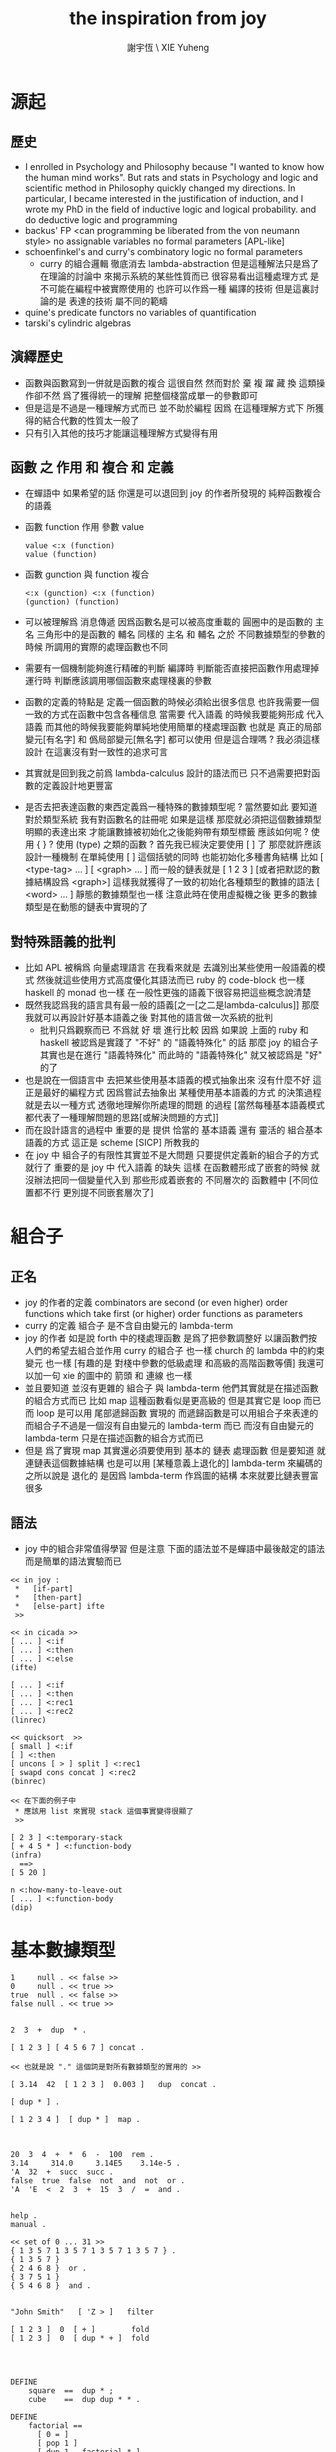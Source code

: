 #+TITLE:  the inspiration from joy
#+AUTHOR: 謝宇恆 \ XIE Yuheng
#+EMAIL:  xyheme@gmail.com

* 源起
** 歷史
   * I enrolled in Psychology and Philosophy because
     "I wanted to know how the human mind works".
     But rats and stats in Psychology and logic and scientific method in Philosophy
     quickly changed my directions.
     In particular,
     I became interested in the justification of induction,
     and I wrote my PhD in the field of inductive logic and logical probability.
     and do deductive logic and programming
   * backus' FP
     <can programming be liberated from the von neumann style>
     no assignable variables
     no formal parameters
     [APL-like]
   * schoenfinkel's and curry's combinatory logic
     no formal parameters
     - curry 的組合邏輯 徹底消去 lambda-abstraction
       但是這種解法只是爲了在理論的討論中 來揭示系統的某些性質而已
       很容易看出這種處理方式 是不可能在編程中被實際使用的
       也許可以作爲一種 編譯的技術
       但是這裏討論的是 表達的技術 屬不同的範疇
   * quine's predicate functors
     no variables of quantification
   * tarski's cylindric algebras
** 演繹歷史
   * 函數與函數寫到一併就是函數的複合
     這很自然
     然而對於 棄 複 躍 藏 換 這類操作卻不然
     爲了獲得統一的理解
     把整個棧當成單一的參數即可
   * 但是這是不過是一種理解方式而已
     並不助於編程
     因爲
     在這種理解方式下
     所獲得的結合代數的性質太一般了
   * 只有引入其他的技巧才能讓這種理解方式變得有用
** 函數 之 作用 和 複合 和 定義
   * 在蟬語中
     如果希望的話
     你還是可以退回到
     joy 的作者所發現的
     純粹函數複合的語義
   * 函數 function 作用 參數 value
     #+begin_src cicada-nymph
     value <:x (function)
     value (function)
     #+end_src
   * 函數 gunction 與 function 複合
     #+begin_src cicada-nymph
     <:x (gunction) <:x (function)
     (gunction) (function)
     #+end_src
   * 可以被理解爲 消息傳遞
     因爲函數名是可以被高度重載的
     圓圈中的是函數的 主名
     三角形中的是函數的 輔名
     同樣的 主名 和 輔名
     之於 不同數據類型的參數的時候
     所調用的實際的處理函數也不同
   * 需要有一個機制能夠進行精確的判斷
     編譯時 判斷能否直接把函數作用處理掉
     運行時 判斷應該調用哪個函數來處理棧裏的參數
   * 函數的定義的特點是
     定義一個函數的時候必須給出很多信息
     也許我需要一個一致的方式在函數中包含各種信息
     當需要 代入語義 的時候我要能夠形成 代入語義
     而其他的時候我要能夠單純地使用簡單的棧處理函數
     也就是 真正的局部變元[有名字] 和 僞局部變元[無名字] 都可以使用
     但是這合理嗎 ?
     我必須這樣設計
     在這裏沒有對一致性的追求可言
   * 其實就是回到我之前爲 lambda-calculus 設計的語法而已
     只不過需要把對函數的定義設計地更豐富
   * 是否去把表達函數的東西定義爲一種特殊的數據類型呢 ?
     當然要如此
     要知道 對於類型系統
     我有對函數名的註冊呢
     如果是這樣
     那麼就必須把這個數據類型明顯的表達出來
     才能讓數據被初始化之後能夠帶有類型標籤
     應該如何呢 ?
     使用 { } ?
     使用 (type) 之類的函數 ?
     首先我已經決定要使用 [ ] 了
     那麼就許應該設計一種機制
     在單純使用 [ ] 這個括號的同時
     也能初始化多種書角結構
     比如 [ <type-tag>  ... ]
     [ <graph>  ... ]
     而一般的鏈表就是 [ 1 2 3 ]
     [或者把默認的數據結構設爲 <graph>]
     這樣我就獲得了一致的初始化各種類型的數據的語法
     [ <word> ... ] 靜態的數據類型也一樣
     注意此時在使用虛擬機之後
     更多的數據類型是在動態的鏈表中實現的了
** 對特殊語義的批判
   * 比如 APL
     被稱爲 向量處理語言
     在我看來就是
     去識別出某些使用一般語義的模式
     然後就這些使用方式高度優化其語法而已
     ruby 的 code-block 也一樣
     haskell 的 monad 也一樣
     在一般性更強的語義下很容易把這些概念說清楚
   * 既然我認爲我的語言具有最一般的語義[之一[之二是lambda-calculus]]
     那麼我就可以再設計好基本語義之後
     對其他的語言做一次系統的批判
     - 批判只爲觀察而已
       不爲就 好 壞 進行比較
       因爲 如果說
       上面的 ruby 和 haskell 被認爲是實踐了 "不好" 的 "語義特殊化" 的話
       那麼 joy 的組合子其實也是在進行 "語義特殊化"
       而此時的 "語義特殊化" 就又被認爲是 "好" 的了
   * 也是說在一個語言中
     去把某些使用基本語義的模式抽象出來
     沒有什麼不好
     這正是最好的編程方式
     因爲嘗試去抽象出 某種使用基本語義的方式 的決策過程
     就是去以一種方式 透徹地理解你所處理的問題 的過程
     [當然每種基本語義模式都代表了一種理解問題的思路[或解決問題的方式]]
   * 而在設計語言的過程中
     重要的是
     提供 恰當的 基本語義
     還有 靈活的 組合基本語義的方式
     這正是 scheme [SICP] 所教我的
   * 在 joy 中 組合子的有限性其實並不是大問題
     只要提供定義新的組合子的方式就行了
     重要的是
     joy 中 代入語義 的缺失
     這樣
     在函數體形成了嵌套的時候
     就沒辦法把同一個變量代入到
     那些形成着嵌套的
     不同層次的 函數體中
     [不同位置都不行 更別提不同嵌套層次了]
* 組合子
** 正名
   * joy 的作者的定義
     combinators are second (or even higher) order functions
     which take first (or higher) order functions as parameters
   * curry 的定義
     組合子 是不含自由變元的 lambda-term
   * joy 的作者 如是說
     forth 中的棧處理函數 是爲了把參數調整好 以讓函數們按人們的希望去組合並作用
     curry 的組合子 也一樣
     church 的 lambda 中的約束變元 也一樣
     [有趣的是 對棧中參數的低級處理 和高級的高階函數等價]
     我還可以加一句
     xie 的圖中的 箭頭 和 連線 也一樣
   * 並且要知道
     並沒有更雜的 組合子 與 lambda-term
     他們其實就是在描述函數的組合方式而已
     比如 map 這種函數看似是更高級的
     但是其實它是 loop 而已
     而 loop 是可以用 尾部遞歸函數 實現的
     而遞歸函數是可以用組合子來表達的
     而組合子不過是一個沒有自由變元的 lambda-term 而已
     而沒有自由變元的 lambda-term 只是在描述函數的組合方式而已
   * 但是
     爲了實現 map
     其實還必須要使用到
     基本的 鏈表 處理函數
     但是要知道
     就連鏈表這個數據結構
     也是可以用
     [某種意義上退化的] lambda-term 來編碼的
     之所以說是 退化的
     是因爲 lambda-term 作爲圖的結構
     本來就要比鏈表豐富很多
** 語法
   * joy 中的組合非常值得學習
     但是注意
     下面的語法並不是蟬語中最後敲定的語法
     而是簡單的語法實驗而已
   #+begin_src cicada-nymph
   << in joy :
    *   [if-part]
    *   [then-part]
    *   [else-part] ifte
    >>

   << in cicada >>
   [ ... ] <:if
   [ ... ] <:then
   [ ... ] <:else
   (ifte)

   [ ... ] <:if
   [ ... ] <:then
   [ ... ] <:rec1
   [ ... ] <:rec2
   (linrec)

   << quicksort  >>
   [ small ] <:if
   [ ] <:then
   [ uncons [ > ] split ] <:rec1
   [ swapd cons concat ] <:rec2
   (binrec)

   << 在下面的例子中
    * 應該用 list 來實現 stack 這個事實變得很顯了
    >>

   [ 2 3 ] <:temporary-stack
   [ + 4 5 * ] <:function-body
   (infra)
     ==>
   [ 5 20 ]

   n <:how-many-to-leave-out
   [ ... ] <:function-body
   (dip)
   #+end_src
* 基本數據類型
  #+begin_src cicada-nymph
  1     null . << false >>
  0     null . << true >>
  true  null . << false >>
  false null . << true >>


  2  3  +  dup  * .

  [ 1 2 3 ] [ 4 5 6 7 ] concat .

  << 也就是說 "." 這個詞是對所有數據類型的實用的 >>

  [ 3.14  42  [ 1 2 3 ]  0.003 ]   dup  concat .

  [ dup * ] .

  [ 1 2 3 4 ]  [ dup * ]  map .



  20  3  4  +  *  6  -  100  rem .
  3.14     314.0     3.14E5    3.14e-5 .
  'A  32  +  succ  succ .
  false  true  false  not  and  not  or .
  'A  'E  <  2  3  +  15  3  /  =  and .


  help .
  manual .

  << set of 0 ... 31 >>
  { 1 3 5 7 1 3 5 7 1 3 5 7 1 3 5 7 } .
  { 1 3 5 7 }
  { 2 4 6 8 }  or .
  { 3 7 5 1 }
  { 5 4 6 8 }  and .


  "John Smith"   [ 'Z > ]   filter

  [ 1 2 3 ]  0  [ + ]        fold
  [ 1 2 3 ]  0  [ dup * + ]  fold




  DEFINE
      square  ==  dup * ;
      cube    ==  dup dup * * .

  DEFINE
      factorial ==
        [ 0 = ]
        [ pop 1 ]
        [ dup 1 - factorial * ]
        ifte .
  <<
   * <:if
   * <:then
   * <:else
   * (ifte)
   >>

  DEFINE
      factorial ==
        [ 1 ]
        [ * ]
        primrec .


   n     <:次數
   [ 1 ] <:基礎值
   [ * ] <:二元函數
   (primrec)


  3 factorial .


    3  [ 1 ] [ * ]  primrec .
    1  1 2 3 * * * .




  [ 1 2 3 4 5 6 7 8 9 ]
  [ [ 0 = ]
    [ pop 1 ]
    [ dup pred ]
    << recursion occurs between the two rec-parts >>
    [ * ]
    linrec ]
  map .



   <:if
   <:then
   <:rec1
   <:rec2
   (linrec)


  [ 8 1 2 3 0 9 7 5 6 4 ]
  [ small ]
  [ ]
  [ uncons [ > ] split ]
  [ swapd cons concat ]
  binrec .



  [ 1 2 3 4 ] [ + * ] infra .
  #+end_src
* ><

